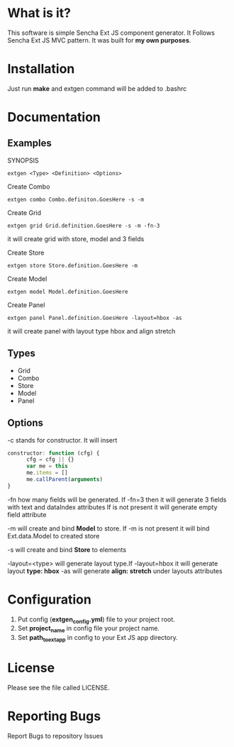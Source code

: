 * What is it?
  This software is simple Sencha Ext JS component generator.
  It Follows Sencha Ext JS MVC pattern.
  It was built for *my own purposes*.

* Installation
  Just run *make* and extgen command will be added to .bashrc

* Documentation
** Examples
   SYNOPSIS
   #+BEGIN_SRC
      extgen <Type> <Definition> <Options>
   #+END_SRC

   Create Combo
   #+BEGIN_SRC
      extgen combo Combo.definiton.GoesHere -s -m
   #+END_SRC

   Create Grid
   #+BEGIN_SRC
      extgen grid Grid.definition.GoesHere -s -m -fn-3
   #+END_SRC
   it will create grid with store, model and 3 fields

   Create Store
   #+BEGIN_SRC
      extgen store Store.definition.GoesHere -m
   #+END_SRC

   Create Model
   #+BEGIN_SRC
      extgen model Model.definition.GoesHere
   #+END_SRC

   Create Panel
   #+BEGIN_SRC
      extgen panel Panel.definition.GoesHere -layout=hbox -as
   #+END_SRC
   it will create panel with layout type hbox and align stretch
** Types
   - Grid
   - Combo
   - Store
   - Model
   - Panel
** Options
   -c stands for constructor. It will insert
   #+BEGIN_SRC javascript
      constructor: function (cfg) {
            cfg = cfg || {}
            var me = this
            me.items = []
            me.callParent(arguments)
      }
   #+END_SRC

   -fn how many fields will be generated.
   If -fn=3 then it will generate 3 fields with text and dataIndex attributes
   If is not present it will generate empty field attribute

   -m will create and bind *Model* to store.
   If -m is not present it will bind Ext.data.Model to created store
   
   -s will create and bind *Store* to elements
   
   -layout=<type> will generate layout type.If -layout=hbox it will generate layout *type: hbox*
   -as will generate *align: stretch* under layouts attributes

* Configuration
  1. Put config (*extgen_config.yml*) file to your project root.
  2. Set *project_name* in config file your project name.
  3. Set *path_to_ext_app* in config to your Ext JS app directory.

* License
  Please see the file called LICENSE.

* Reporting Bugs
  Report Bugs to repository Issues
